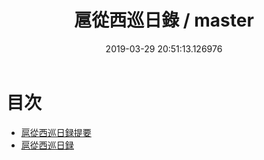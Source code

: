 #+TITLE: 扈從西巡日錄 / master
#+DATE: 2019-03-29 20:51:13.126976
* 目次
 - [[file:KR2g0061_000.txt::000-1a][扈從西巡日録提要]]
 - [[file:KR2g0061_000.txt::000-3a][扈從西巡日録]]
